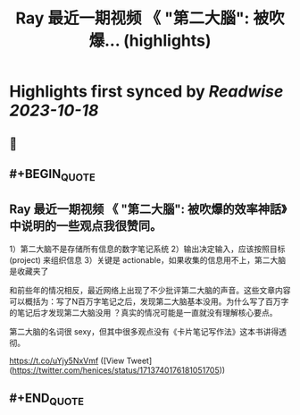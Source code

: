 :PROPERTIES:
:title: Ray 最近一期视频 《 "第二大腦": 被吹爆... (highlights)
:END:

:PROPERTIES:
:author: [[henices on Twitter]]
:full-title: "Ray 最近一期视频 《 "第二大腦": 被吹爆..."
:category: [[tweets]]
:url: https://twitter.com/henices/status/1713740176181051705
:END:

* Highlights first synced by [[Readwise]] [[2023-10-18]]
** 📌
** #+BEGIN_QUOTE
** Ray 最近一期视频 《 "第二大腦": 被吹爆的效率神話》中说明的一些观点我很赞同。

1）第二大脑不是存储所有信息的数字笔记系统 
2）输出决定输入，应该按照目标 (project) 来组织信息 
3）关键是 actionable，如果收集的信息用不上，第二大脑是收藏夹了

和前些年的情况相反，最近网络上出现了不少批评第二大脑的声音。这些文章内容可以概括为：写了N百万字笔记之后，发现第二大脑基本没用。为什么写了百万字的笔记后才发现第二大脑没用 ？真实的情况可能是一直就没有理解核心要点。

第二大脑的名词很 sexy，但其中很多观点没有《卡片笔记写作法》这本书讲得透彻。

https://t.co/uYjy5NxVmf  ([View Tweet](https://twitter.com/henices/status/1713740176181051705))
** #+END_QUOTE